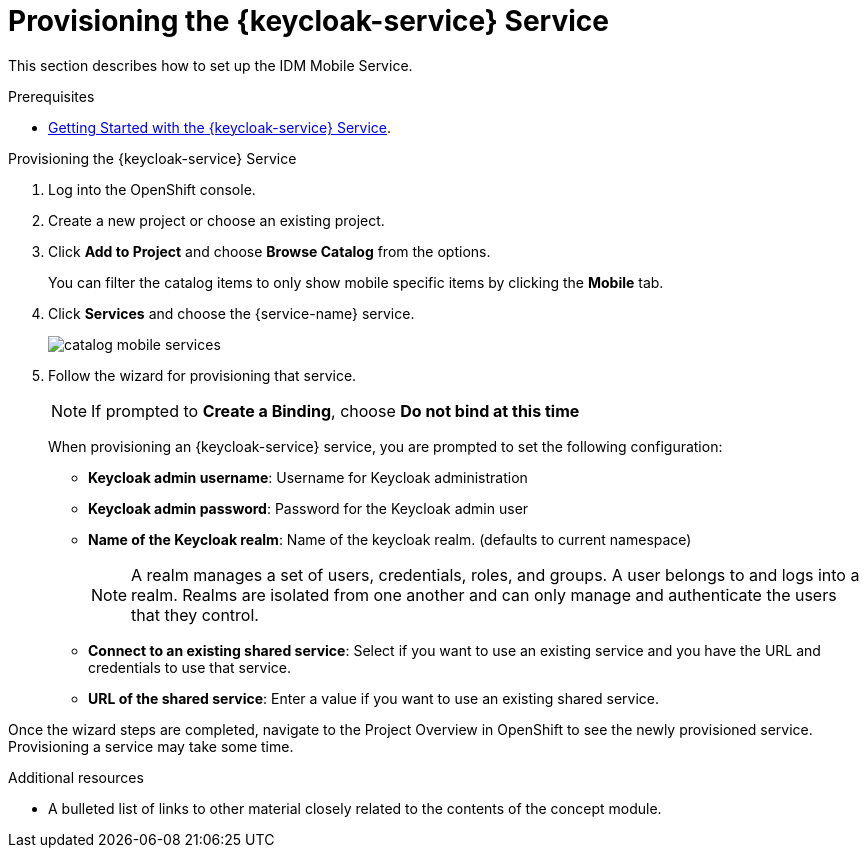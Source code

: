 // Module included in the following assemblies:
//
// <List assemblies here, each on a new line>

// Base the file name and the ID on the module title. For example:
// * file name: doing-procedure-a.adoc
// * ID: [id='doing-procedure-a']
// * Title: = Doing procedure A

// The ID is used as an anchor for linking to the module. Avoid changing it after the module has been published to ensure existing links are not broken.
:context: {keycloak-service}
[id='provisioning-the-{context}']
// The `context` attribute enables module reuse. Every module's ID includes {context}, which ensures that the module has a unique ID even if it is reused multiple times in a guide.
= Provisioning the {keycloak-service} Service
// Start the title of a procedure module with a verb, such as Creating or Create. See also _Wording of headings_ in _The IBM Style Guide_.

This section describes how to set up the IDM Mobile Service.

.Prerequisites

* xref:getting-started-with-{context}[Getting Started with the {keycloak-service} Service].

.Provisioning the {keycloak-service} Service

. Log into the OpenShift console.
. Create a new project or choose an existing project.
. Click *Add to Project* and choose *Browse Catalog* from the options.
+
You can filter the catalog items to only show mobile specific items by clicking the *Mobile* tab.
. Click *Services* and choose the {service-name} service.
+
image::catalog-mobile-services.png[]

. Follow the wizard for provisioning that service.
+
NOTE: If prompted to *Create a Binding*, choose *Do not bind at this time*
+
When provisioning an {keycloak-service} service, you are prompted to set the following configuration:
+
* *Keycloak admin username*: Username for Keycloak administration
+
* *Keycloak admin password*: Password for the Keycloak admin user
+
* *Name of the Keycloak realm*: Name of the keycloak realm. (defaults to current namespace)
+
NOTE: A realm manages a set of users, credentials, roles, and groups. A user belongs to and logs into a realm. Realms are isolated from one another and can only manage and authenticate the users that they control.
+
* *Connect to an existing shared service*: Select if you want to use an existing service and you have the URL and credentials to use that service.
+
* *URL of the shared service*: Enter a value if you want to use an existing shared service.

Once the wizard steps are completed, navigate to the Project Overview in OpenShift to see the newly provisioned service.
Provisioning a service may take some time.

.Additional resources

* A bulleted list of links to other material closely related to the contents of the concept module.
